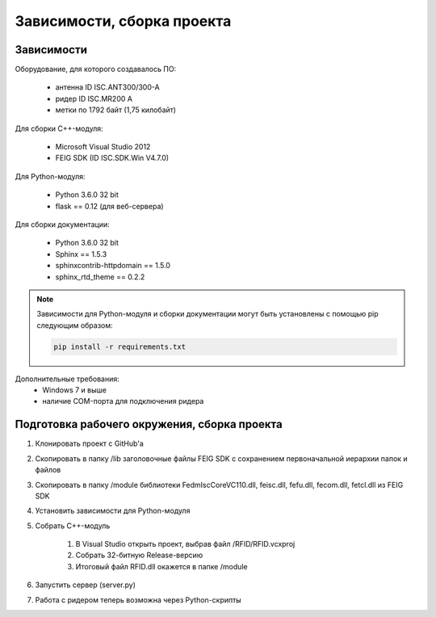 Зависимости, сборка проекта
===========================


Зависимости
-----------

Оборудование, для которого создавалось ПО:

    - антенна ID ISC.ANT300/300-A
    - ридер ID ISC.MR200 A
    - метки по 1792 байт (1,75 килобайт)

Для сборки С++-модуля:

    - Microsoft Visual Studio 2012
    - FEIG SDK (ID ISC.SDK.Win V4.7.0)

Для Python-модуля:

    - Python 3.6.0 32 bit
    - flask == 0.12 (для веб-сервера)

Для сборки документации:

    - Python 3.6.0 32 bit
    - Sphinx == 1.5.3
    - sphinxcontrib-httpdomain == 1.5.0
    - sphinx_rtd_theme == 0.2.2

.. note::

    Зависимости для Python-модуля и сборки документации могут быть установлены с помощью pip следующим образом:

    .. sourcecode:: console

        pip install -r requirements.txt


Дополнительные требования:
    - Windows 7 и выше
    - наличие COM-порта для подключения ридера


Подготовка рабочего окружения, сборка проекта
---------------------------------------------

1. Клонировать проект с GitHub'а
2. Скопировать в папку /lib заголовочные файлы FEIG SDK с сохранением первоначальной иерархии папок и файлов
3. Скопировать в папку /module библиотеки FedmIscCoreVC110.dll, feisc.dll, fefu.dll, fecom.dll, fetcl.dll из FEIG SDK
4. Установить зависимости для Python-модуля
5. Собрать C++-модуль

    1. В Visual Studio открыть проект, выбрав файл /RFID/RFID.vcxproj
    2. Собрать 32-битную Release-версию
    3. Итоговый файл RFID.dll окажется в папке /module
6. Запустить сервер (server.py)
7. Работа с ридером теперь возможна через Python-скрипты

